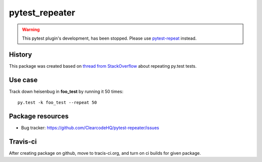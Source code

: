 pytest_repeater
===============

.. image:: https://pypip.in/v/pytest_repeater/badge.png
    :target: https://pypi.python.org/pypi/pytest_repeater/
    :alt: Latest PyPI version

.. image:: https://pypip.in/d/pytest_repeater/badge.png
    :target: https://pypi.python.org/pypi/pytest_repeater/
    :alt: Number of PyPI downloads

.. image:: https://pypip.in/wheel/pytest_repeater/badge.png
    :target: https://pypi.python.org/pypi/pytest_repeater/
    :alt: Wheel Status

.. image:: https://pypip.in/egg/pytest_repeater/badge.png
    :target: https://pypi.python.org/pypi/pytest_repeater/
    :alt: Egg Status

.. image:: https://pypip.in/license/pytest_repeater/badge.png
    :target: https://pypi.python.org/pypi/pytest_repeater/
    :alt: License


.. warning::

    This pytest plugin's development, has been stopped.
    Please use `pytest-repeat <https://pypi.python.org/pypi/pytest_repeat/>`_ instead.


History
-------

This package was created based on `thread from StackOverflow`_ about repeating py.test tests.

.. _thread from StackOverflow: http://stackoverflow.com/questions/21764473/how-can-i-repeat-each-test-multiple-times-in-a-py-test-run


Use case
--------

Track down heisenbug in **foo_test** by running it 50 times::

    py.test -k foo_test --repeat 50


Package resources
-----------------

* Bug tracker: https://github.com/ClearcodeHQ/pytest-repeater/issues



Travis-ci
---------

After creating package on github, move to tracis-ci.org, and turn on ci builds for given package.
